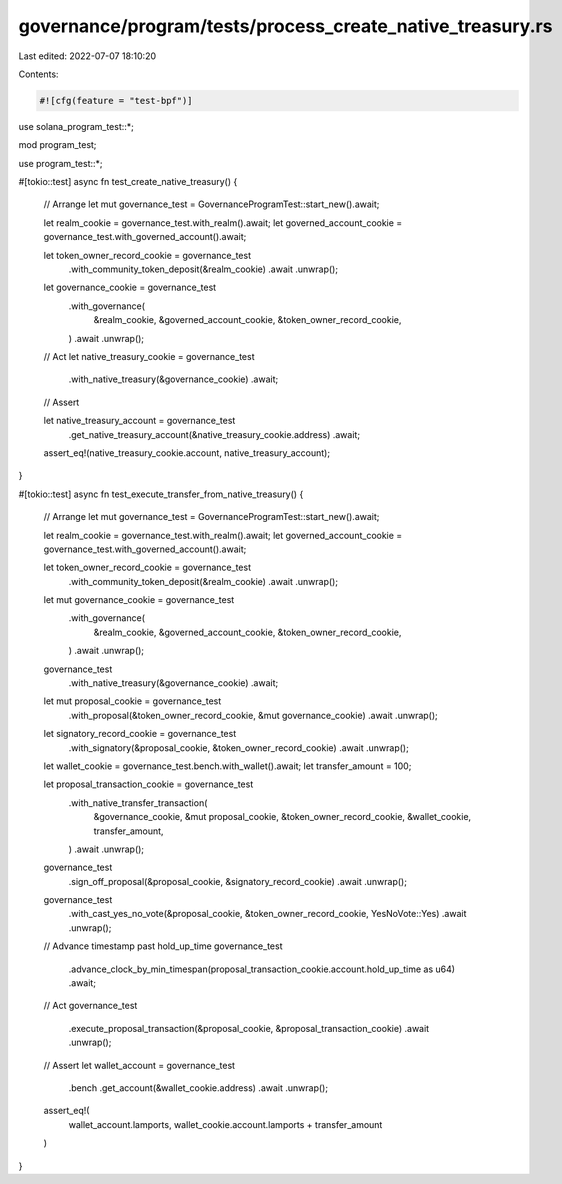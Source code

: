 governance/program/tests/process_create_native_treasury.rs
==========================================================

Last edited: 2022-07-07 18:10:20

Contents:

.. code-block:: rs

    #![cfg(feature = "test-bpf")]

use solana_program_test::*;

mod program_test;

use program_test::*;

#[tokio::test]
async fn test_create_native_treasury() {
    // Arrange
    let mut governance_test = GovernanceProgramTest::start_new().await;

    let realm_cookie = governance_test.with_realm().await;
    let governed_account_cookie = governance_test.with_governed_account().await;

    let token_owner_record_cookie = governance_test
        .with_community_token_deposit(&realm_cookie)
        .await
        .unwrap();

    let governance_cookie = governance_test
        .with_governance(
            &realm_cookie,
            &governed_account_cookie,
            &token_owner_record_cookie,
        )
        .await
        .unwrap();

    // Act
    let native_treasury_cookie = governance_test
        .with_native_treasury(&governance_cookie)
        .await;

    // Assert

    let native_treasury_account = governance_test
        .get_native_treasury_account(&native_treasury_cookie.address)
        .await;

    assert_eq!(native_treasury_cookie.account, native_treasury_account);
}

#[tokio::test]
async fn test_execute_transfer_from_native_treasury() {
    // Arrange
    let mut governance_test = GovernanceProgramTest::start_new().await;

    let realm_cookie = governance_test.with_realm().await;
    let governed_account_cookie = governance_test.with_governed_account().await;

    let token_owner_record_cookie = governance_test
        .with_community_token_deposit(&realm_cookie)
        .await
        .unwrap();

    let mut governance_cookie = governance_test
        .with_governance(
            &realm_cookie,
            &governed_account_cookie,
            &token_owner_record_cookie,
        )
        .await
        .unwrap();

    governance_test
        .with_native_treasury(&governance_cookie)
        .await;

    let mut proposal_cookie = governance_test
        .with_proposal(&token_owner_record_cookie, &mut governance_cookie)
        .await
        .unwrap();

    let signatory_record_cookie = governance_test
        .with_signatory(&proposal_cookie, &token_owner_record_cookie)
        .await
        .unwrap();

    let wallet_cookie = governance_test.bench.with_wallet().await;
    let transfer_amount = 100;

    let proposal_transaction_cookie = governance_test
        .with_native_transfer_transaction(
            &governance_cookie,
            &mut proposal_cookie,
            &token_owner_record_cookie,
            &wallet_cookie,
            transfer_amount,
        )
        .await
        .unwrap();

    governance_test
        .sign_off_proposal(&proposal_cookie, &signatory_record_cookie)
        .await
        .unwrap();

    governance_test
        .with_cast_yes_no_vote(&proposal_cookie, &token_owner_record_cookie, YesNoVote::Yes)
        .await
        .unwrap();

    // Advance timestamp past hold_up_time
    governance_test
        .advance_clock_by_min_timespan(proposal_transaction_cookie.account.hold_up_time as u64)
        .await;

    // Act
    governance_test
        .execute_proposal_transaction(&proposal_cookie, &proposal_transaction_cookie)
        .await
        .unwrap();

    // Assert
    let wallet_account = governance_test
        .bench
        .get_account(&wallet_cookie.address)
        .await
        .unwrap();

    assert_eq!(
        wallet_account.lamports,
        wallet_cookie.account.lamports + transfer_amount
    )
}


